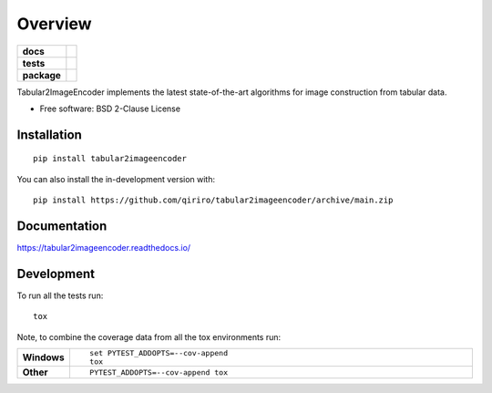 ========
Overview
========

.. start-badges

.. list-table::
    :stub-columns: 1

    * - docs
      - |docs|
    * - tests
      - | |github-actions|
        | |codecov|
    * - package
      - | |version| |wheel| |supported-versions| |supported-implementations|
        | |commits-since|
.. |docs| image:: https://readthedocs.org/projects/tabular2imageencoder/badge/?style=flat
    :target: https://tabular2imageencoder.readthedocs.io/
    :alt: Documentation Status

.. |github-actions| image:: https://github.com/qiriro/tabular2imageencoder/actions/workflows/github-actions.yml/badge.svg
    :alt: GitHub Actions Build Status
    :target: https://github.com/qiriro/tabular2imageencoder/actions

.. |codecov| image:: https://codecov.io/gh/qiriro/tabular2imageencoder/branch/main/graphs/badge.svg?branch=main
    :alt: Coverage Status
    :target: https://codecov.io/github/qiriro/tabular2imageencoder

.. |version| image:: https://img.shields.io/pypi/v/tabular2imageencoder.svg
    :alt: PyPI Package latest release
    :target: https://pypi.org/project/tabular2imageencoder

.. |wheel| image:: https://img.shields.io/pypi/wheel/tabular2imageencoder.svg
    :alt: PyPI Wheel
    :target: https://pypi.org/project/tabular2imageencoder

.. |supported-versions| image:: https://img.shields.io/pypi/pyversions/tabular2imageencoder.svg
    :alt: Supported versions
    :target: https://pypi.org/project/tabular2imageencoder

.. |supported-implementations| image:: https://img.shields.io/pypi/implementation/tabular2imageencoder.svg
    :alt: Supported implementations
    :target: https://pypi.org/project/tabular2imageencoder

.. |commits-since| image:: https://img.shields.io/github/commits-since/qiriro/tabular2imageencoder/v0.0.0.svg
    :alt: Commits since latest release
    :target: https://github.com/qiriro/tabular2imageencoder/compare/v0.0.0...main



.. end-badges

Tabular2ImageEncoder implements the latest state-of-the-art algorithms for image construction from tabular data.

* Free software: BSD 2-Clause License

Installation
============

::

    pip install tabular2imageencoder

You can also install the in-development version with::

    pip install https://github.com/qiriro/tabular2imageencoder/archive/main.zip


Documentation
=============


https://tabular2imageencoder.readthedocs.io/


Development
===========

To run all the tests run::

    tox

Note, to combine the coverage data from all the tox environments run:

.. list-table::
    :widths: 10 90
    :stub-columns: 1

    - - Windows
      - ::

            set PYTEST_ADDOPTS=--cov-append
            tox

    - - Other
      - ::

            PYTEST_ADDOPTS=--cov-append tox
